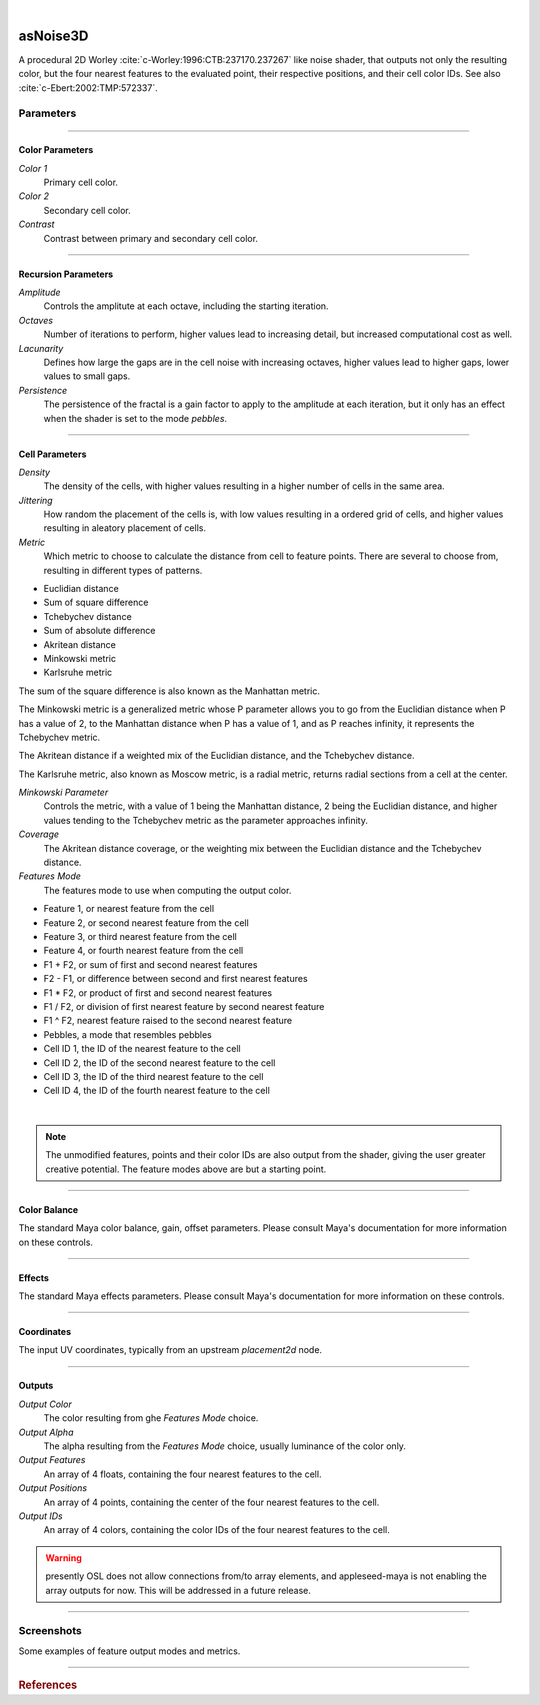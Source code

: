.. _label_as_noise3D:

.. fix_img_align::

|
 
.. image:: /_images/icons/asNoise3D.png
   :width: 128px
   :align: left
   :height: 128px
   :alt: Noise3D Icon

asNoise3D
*********

A procedural 2D Worley :cite:`c-Worley:1996:CTB:237170.237267` like noise shader, that outputs not only the resulting color, but the four nearest features to the evaluated point, their respective positions, and their cell color IDs. See also :cite:`c-Ebert:2002:TMP:572337`.

Parameters
----------

.. bogus directive to silence warning::

-----

Color Parameters
^^^^^^^^^^^^^^^^

*Color 1*
    Primary cell color.

*Color 2*
    Secondary cell color.

*Contrast*
    Contrast between primary and secondary cell color.

-----

Recursion Parameters
^^^^^^^^^^^^^^^^^^^^

*Amplitude*
    Controls the amplitute at each octave, including the starting iteration.

*Octaves*
    Number of iterations to perform, higher values lead to increasing detail, but increased computational cost as well.

*Lacunarity*
    Defines how large the gaps are in the cell noise with increasing octaves, higher values lead to higher gaps, lower values to small gaps.

*Persistence*
    The persistence of the fractal is a gain factor to apply to the amplitude at each iteration, but it only has an effect when the shader is set to the mode *pebbles*.

-----

Cell Parameters
^^^^^^^^^^^^^^^

*Density*
    The density of the cells, with higher values resulting in a higher number of cells in the same area.

*Jittering*
    How random the placement of the cells is, with low values resulting in a ordered grid of cells, and higher values resulting in aleatory placement of cells.

*Metric*
    Which metric to choose to calculate the distance from cell to feature points. There are several to choose from, resulting in different types of patterns.

* Euclidian distance
* Sum of square difference
* Tchebychev distance
* Sum of absolute difference
* Akritean distance
* Minkowski metric
* Karlsruhe metric

The sum of the square difference is also known as the Manhattan metric.

The Minkowski metric is a generalized metric whose P parameter allows you to go from the Euclidian distance when P has a value of 2, to the Manhattan distance when P has a value of 1, and as P reaches infinity, it represents the Tchebychev metric.

The Akritean distance if a weighted mix of the Euclidian distance, and the Tchebychev distance.

The Karlsruhe metric, also known as Moscow metric, is a radial metric, returns radial sections from a cell at the center.

*Minkowski Parameter*
    Controls the metric, with a value of 1 being the Manhattan distance, 2 being the Euclidian distance, and higher values tending to the Tchebychev metric as the parameter approaches infinity.

*Coverage*
    The Akritean distance coverage, or the weighting mix between the Euclidian distance and the Tchebychev distance.

*Features Mode*
    The features mode to use when computing the output color.

* Feature 1, or nearest feature from the cell
* Feature 2, or second nearest feature from the cell
* Feature 3, or third nearest feature from the cell
* Feature 4, or fourth nearest feature from the cell
* F1 + F2, or sum of first and second nearest features
* F2 - F1, or difference between second and first nearest features
* F1 * F2, or product of first and second nearest features
* F1 / F2, or division of first nearest feature by second nearest feature
* F1 ^ F2, nearest feature raised to the second nearest feature
* Pebbles, a mode that resembles pebbles
* Cell ID 1, the ID of the nearest feature to the cell
* Cell ID 2, the ID of the second nearest feature to the cell
* Cell ID 3, the ID of the third nearest feature to the cell
* Cell ID 4, the ID of the fourth nearest feature to the cell

|

.. note::

   The unmodified features, points and their color IDs are also output from the shader, giving the user greater creative potential. The feature modes above are but a starting point.

-----

Color Balance
^^^^^^^^^^^^^

The standard Maya color balance, gain, offset parameters. Please consult Maya's documentation for more information on these controls.

-----

Effects
^^^^^^^

The standard Maya effects parameters. Please consult Maya's documentation for more information on these controls.

-----

Coordinates
^^^^^^^^^^^

The input UV coordinates, typically from an upstream *placement2d* node.

-----

Outputs
^^^^^^^

*Output Color*
    The color resulting from ghe *Features Mode* choice.

*Output Alpha*
    The alpha resulting from the *Features Mode* choice, usually luminance of the color only.

*Output Features*
    An array of 4 floats, containing the four nearest features to the cell.

*Output Positions*
    An array of 4 points, containing the center of the four nearest features to the cell.

*Output IDs*
    An array of 4 colors, containing the color IDs of the four nearest features to the cell.

.. warning:: presently OSL does not allow connections from/to array elements, and appleseed-maya is not enabling the array outputs for now. This will be addressed in a future release.

-----

.. _label_voronoi2d_screenshots:

Screenshots
-----------

Some examples of feature output modes and metrics.

.. thumbnail:: /_images/screenshots/voronoi2d/voronoi2d_euclidian_f1.png
   :group: shots_voronoi2d_group_A
   :width: 10%
   :title:

   Euclidian metric, with the first feature nearest to the evaluated cell.

.. thumbnail:: /_images/screenshots/voronoi2d/voronoi2d_euclidian_f2.png
   :group: shots_voronoi2d_group_A
   :width: 10%
   :title:

   Euclidian metric, with the second feature nearest to the evaluated cell.

.. thumbnail:: /_images/screenshots/voronoi2d/voronoi2d_euclidian_f1_divided_by_f2.png
   :group: shots_voronoi2d_group_A
   :width: 10%
   :title:

   Euclidian metric, with the first nearest featured divided by the second nearest feature.

.. thumbnail:: /_images/screenshots/voronoi2d/voronoi2d_euclidian_f1_plus_f2.png
   :group: shots_voronoi2d_group_A
   :width: 10%
   :title:

   Euclidian metric, with the first and second nearest features to the cell added.

.. thumbnail:: /_images/screenshots/voronoi2d/voronoi2d_euclidian_pebbles.png
   :group: shots_voronoi2d_group_A
   :width: 10%
   :title:

   Euclidian metric, set to *pebbles* mode, one of the many possible combinations of expressions involving the four nearest features to the cell.

.. thumbnail:: /_images/screenshots/voronoi2d/voronoi2d_minkowski_p_0.5.png
   :group: shots_voronoi2d_group_A
   :width: 10%
   :title:

   Nearest feature to the cell with the Minkowski metric with P parameter set to 0.5.

.. thumbnail:: /_images/screenshots/voronoi2d/voronoi2d_euclidian_f2_minus_f1.png
   :group: shots_voronoi2d_group_A
   :width: 10%
   :title:

   Euclidian metric, with the difference between the second nearest feature and the nearest feature.

.. thumbnail:: /_images/screenshots/voronoi2d/voronoi2d_euclidian_cell_id4.png
   :group: shots_voronoi2d_group_A
   :width: 10%
   :title:

   Euclidian metric, with the cell IDs of the fourth nearest feature.

-----

.. rubric:: References

.. bibliography:: /bibtex/references.bib
    :labelprefix: C
    :keyprefix: c-

